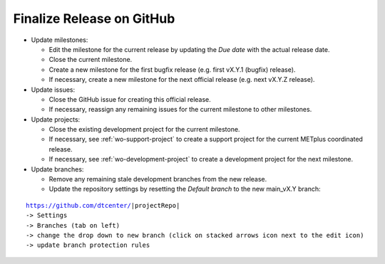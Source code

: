 Finalize Release on GitHub
--------------------------

* Update milestones:

  * Edit the milestone for the current release by updating the *Due date* with the actual release date.

  * Close the current milestone.

  * Create a new milestone for the first bugfix release (e.g. first vX.Y.1 (bugfix) release).

  * If necessary, create a new milestone for the next official release (e.g. next vX.Y.Z release).

* Update issues:

  * Close the GitHub issue for creating this official release.

  * If necessary, reassign any remaining issues for the current milestone to other milestones.

* Update projects:

  * Close the existing development project for the current milestone.

  * If necessary, see :ref:`wo-support-project` to create a support project for the current
    METplus coordinated release.

  * If necessary, see :ref:`wo-development-project` to create a development project for the
    next milestone.

* Update branches:

  * Remove any remaining stale development branches from the new release.

  * Update the repository settings by resetting the *Default branch* to the new main_vX.Y branch:

.. parsed-literal::

     https://github.com/dtcenter/|projectRepo|
     -> Settings
     -> Branches (tab on left)
     -> change the drop down to new branch (click on stacked arrows icon next to the edit icon)
     -> update branch protection rules 
